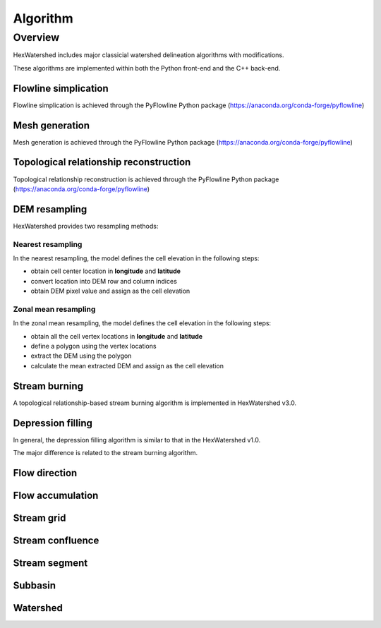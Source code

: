 #########
Algorithm
#########


********
Overview
********

HexWatershed includes major classicial watershed delineation algorithms with modifications.

These algorithms are implemented within both the Python front-end and the C++ back-end.


Flowline simplication
#####################

Flowline simplication is achieved through the PyFlowline Python package (`<https://anaconda.org/conda-forge/pyflowline>`_)



Mesh generation
###############

Mesh generation is achieved through the PyFlowline Python package (`<https://anaconda.org/conda-forge/pyflowline>`_)


Topological relationship reconstruction
#######################################

Topological relationship reconstruction is achieved through the PyFlowline Python package (`<https://anaconda.org/conda-forge/pyflowline>`_)

DEM resampling
##############

HexWatershed provides two resampling methods:

==================
Nearest resampling
==================

In the nearest resampling, the model defines the cell elevation in the following steps:

* obtain cell center location in **longitude** and **latitude**

* convert location into DEM row and column indices

* obtain DEM pixel value and assign as the cell elevation

=====================
Zonal mean resampling
=====================

In the zonal mean resampling, the model defines the cell elevation in the following steps:

* obtain all the cell vertex locations in **longitude** and **latitude**

* define a polygon using the vertex locations

* extract the DEM using the polygon

* calculate the mean extracted DEM and assign as the cell elevation






Stream burning
#######################################

A topological relationship-based stream burning algorithm is implemented in HexWatershed v3.0.

Depression filling
#######################################

In general, the depression filling algorithm is similar to that in the HexWatershed v1.0.

The major difference is related to the stream burning algorithm.



Flow direction
#######################################


Flow accumulation
#######################################

Stream grid
############################


Stream confluence
############################


Stream segment
############################


Subbasin
############################


Watershed
############################
